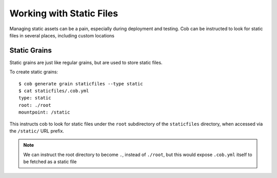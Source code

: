 Working with Static Files
=========================

Managing static assets can be a pain, especially during deployment and testing. Cob can be instructed to look for static files in several places, including custom locations

Static Grains
-------------

Static grains are just like regular grains, but are used to store static files.

To create static grains::

  $ cob generate grain staticfiles --type static
  $ cat staticfiles/.cob.yml
  type: static
  root: ./root
  mountpoint: /static

This instructs cob to look for static files under the ``root`` subdirectory of the ``staticfiles`` directory, when accessed via the ``/static/`` URL prefix.

.. note:: We can instruct the root directory to become ``.``, instead of ``./root``, but this would expose ``.cob.yml`` itself to be fetched as a static file
